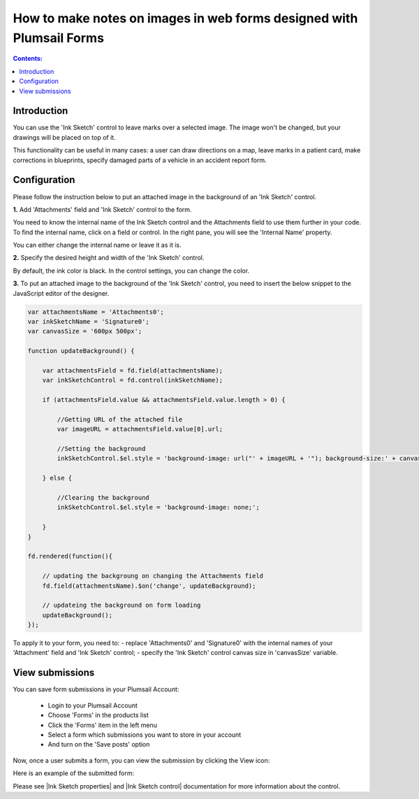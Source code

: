 .. title:: Make notes on images in web forms designed with Plumsail Forms

.. meta::
   :description: Allow users of your forms to upload images and leave some markings or drawings on them using a mouse or a touchscreen

How to make notes on images in web forms designed with Plumsail Forms 
===============================================================================

.. contents:: Contents:
 :local:
 :depth: 1

Introduction
--------------------------------------------------

You can use the 'Ink Sketch' control to leave marks over a selected image. The image won't be changed, but your drawings will be placed on top of it. 

|pic0|

.. |pic0| image:: ../images/how-to/notes-on-an-image/notes-on-an-image-0.gif
   :alt: preview

This functionality can be useful in many cases: a user can draw directions on a map, leave marks in a patient card, make corrections in blueprints, specify damaged parts of a vehicle in an accident report form.

Configuration
--------------------------------------------------

Please follow the instruction below to put an attached image in the background of an 'Ink Sketch' control.

**1.** Add 'Attachments' field and 'Ink Sketch' control to the form.

|pic1|

.. |pic1| image:: ../images/how-to/notes-on-an-image/notes-on-an-image-1.png
   :alt: Ink Sketch control

You need to know the internal name of the Ink Sketch control and the Attachments field to use them further in your code. 
To find the internal name, click on a field or control. In the right pane, you will see the 'Internal Name' property. 

|pic2|

.. |pic2| image:: ../images/how-to/notes-on-an-image/notes-on-an-image-2.png
   :alt: Internal Name

You can either change the internal name or leave it as it is.

**2.** Specify the desired height and width of the 'Ink Sketch' control. 

|pic3|

.. |pic3| image:: ../images/how-to/notes-on-an-image/notes-on-an-image-3.png
   :alt: height and width

By default, the ink color is black. In the control settings, you can change the color. 

|pic4|

.. |pic4| image:: ../images/how-to/notes-on-an-image/notes-on-an-image-4.png
   :alt: InkColor

**3.** To put an attached image to the background of the 'Ink Sketch' control, you need to insert the below snippet to the JavaScript editor of the designer. 

.. code-block:: javascript
    
    var attachmentsName = 'Attachments0'; 
    var inkSketchName = 'Signature0'; 
    var canvasSize = '600px 500px';
    
    function updateBackground() {  

        var attachmentsField = fd.field(attachmentsName); 
        var inkSketchControl = fd.control(inkSketchName); 

        if (attachmentsField.value && attachmentsField.value.length > 0) { 

            //Getting URL of the attached file  
            var imageURL = attachmentsField.value[0].url;  

            //Setting the background 
            inkSketchControl.$el.style = 'background-image: url("' + imageURL + '"); background-size:' + canvasSize + '; background-repeat: no-repeat;';  

        } else { 

            //Clearing the background 
            inkSketchControl.$el.style = 'background-image: none;';          

        }    
    }  
    
    fd.rendered(function(){  

        // updating the backgroung on changing the Attachments field 
        fd.field(attachmentsName).$on('change', updateBackground);
 
        // updateing the background on form loading 
        updateBackground();  
    });  

To apply it to your form, you need to: 
- replace 'Attachments0' and 'Signature0' with the internal names of your 'Attachment' field and 'Ink Sketch' control; 
- specify the 'Ink Sketch' control canvas size in 'canvasSize' variable. 

View submissions
--------------------------------------------------

You can save form submissions in your Plumsail Account:

 - Login to your Plumsail Account 
 - Choose 'Forms' in the products list 
 - Click the 'Forms' item in the left menu 
 - Select a form which submissions you want to store in your account 
 - And turn on the 'Save posts' option 

|pic5|

.. |pic5| image:: ../images/how-to/notes-on-an-image/notes-on-an-image-5.png
   :alt: Save posts

Now, once a user submits a form, you can view the submission by clicking the View icon:

|pic6|

.. |pic6| image:: ../images/how-to/notes-on-an-image/notes-on-an-image-6.png
   :alt: View the submission

Here is an example of the submitted form: 

|pic7|

.. |pic7| image:: ../images/how-to/notes-on-an-image/notes-on-an-image-7.png
   :alt: example

Please see |Ink Sketch properties| and |Ink Sketch control| documentation for more information about the control.

.. |Ink Sketch properties| raw:: html

   <a href="https://plumsail.com/docs/forms-web/javascript/controls.html#ink-sketch" target="_blank">'Ink Sketch properties'</a>

.. |Ink Sketch control| raw:: html

   <a href="https://plumsail.com/docs/forms-web/designer/controls.html#ink-sketch" target="_blank">'Ink Sketch control'</a>